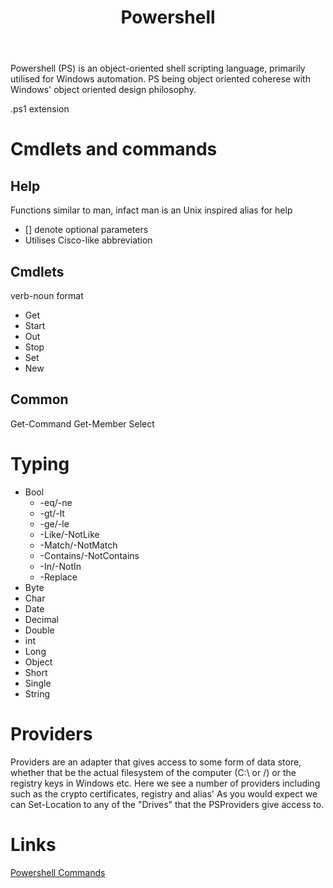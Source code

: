 :PROPERTIES:
:ID:       84e32c94-bf6f-48f9-b6a7-09fdb0d08a36
:END:
#+Title: Powershell

Powershell (PS) is an object-oriented shell scripting language, primarily utilised for Windows automation. PS being object oriented coherese with Windows' object oriented design philosophy.

.ps1 extension
* Cmdlets and commands
** Help
Functions similar to man, infact man is an Unix inspired alias for help
 - [] denote optional parameters
 - Utilises Cisco-like abbreviation

** Cmdlets
verb-noun format
 - Get
 - Start
 - Out
 - Stop
 - Set
 - New
** Common
Get-Command
Get-Member
Select
* Typing
- Bool
  - -eq/-ne
  - -gt/-lt
  - -ge/-le
  - -Like/-NotLike
  - -Match/-NotMatch
  - -Contains/-NotContains
  - -In/-NotIn
  - -Replace
- Byte
- Char
- Date
- Decimal
- Double
- int
- Long
- Object
- Short
- Single
- String
* Providers
Providers are an adapter that gives access to some form of data store, whether that be the actual filesystem of the computer (C:\ or /) or the registry keys in Windows etc.
[[./img/ps1.png]]
Here we see a number of providers including such as the crypto certificates, registry and alias'
As you would expect we can Set-Location to any of the "Drives" that the PSProviders give access to.
* Links
[[id:54d6a069-b8f6-4014-a5bf-6016b3f4fb1b][Powershell Commands]]
